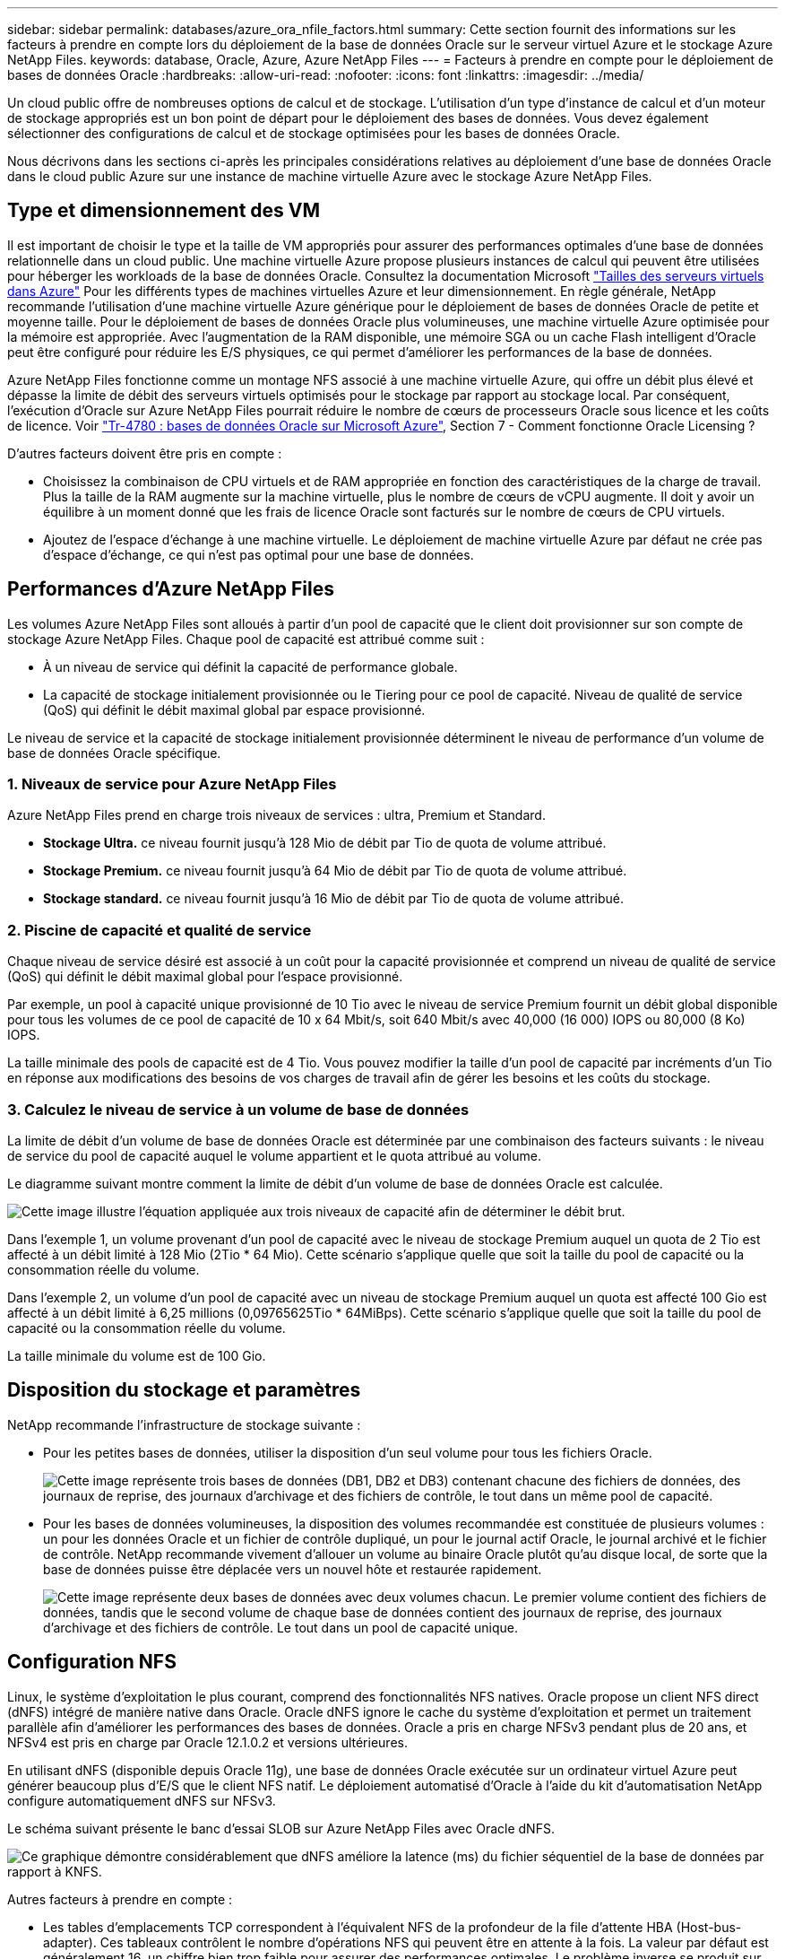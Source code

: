 ---
sidebar: sidebar 
permalink: databases/azure_ora_nfile_factors.html 
summary: Cette section fournit des informations sur les facteurs à prendre en compte lors du déploiement de la base de données Oracle sur le serveur virtuel Azure et le stockage Azure NetApp Files. 
keywords: database, Oracle, Azure, Azure NetApp Files 
---
= Facteurs à prendre en compte pour le déploiement de bases de données Oracle
:hardbreaks:
:allow-uri-read: 
:nofooter: 
:icons: font
:linkattrs: 
:imagesdir: ../media/


[role="lead"]
Un cloud public offre de nombreuses options de calcul et de stockage. L'utilisation d'un type d'instance de calcul et d'un moteur de stockage appropriés est un bon point de départ pour le déploiement des bases de données. Vous devez également sélectionner des configurations de calcul et de stockage optimisées pour les bases de données Oracle.

Nous décrivons dans les sections ci-après les principales considérations relatives au déploiement d'une base de données Oracle dans le cloud public Azure sur une instance de machine virtuelle Azure avec le stockage Azure NetApp Files.



== Type et dimensionnement des VM

Il est important de choisir le type et la taille de VM appropriés pour assurer des performances optimales d'une base de données relationnelle dans un cloud public. Une machine virtuelle Azure propose plusieurs instances de calcul qui peuvent être utilisées pour héberger les workloads de la base de données Oracle. Consultez la documentation Microsoft link:https://docs.microsoft.com/en-us/azure/virtual-machines/sizes["Tailles des serveurs virtuels dans Azure"^] Pour les différents types de machines virtuelles Azure et leur dimensionnement. En règle générale, NetApp recommande l'utilisation d'une machine virtuelle Azure générique pour le déploiement de bases de données Oracle de petite et moyenne taille. Pour le déploiement de bases de données Oracle plus volumineuses, une machine virtuelle Azure optimisée pour la mémoire est appropriée. Avec l'augmentation de la RAM disponible, une mémoire SGA ou un cache Flash intelligent d'Oracle peut être configuré pour réduire les E/S physiques, ce qui permet d'améliorer les performances de la base de données.

Azure NetApp Files fonctionne comme un montage NFS associé à une machine virtuelle Azure, qui offre un débit plus élevé et dépasse la limite de débit des serveurs virtuels optimisés pour le stockage par rapport au stockage local. Par conséquent, l'exécution d'Oracle sur Azure NetApp Files pourrait réduire le nombre de cœurs de processeurs Oracle sous licence et les coûts de licence. Voir link:https://www.netapp.com/media/17105-tr4780.pdf["Tr-4780 : bases de données Oracle sur Microsoft Azure"^], Section 7 - Comment fonctionne Oracle Licensing ?

D'autres facteurs doivent être pris en compte :

* Choisissez la combinaison de CPU virtuels et de RAM appropriée en fonction des caractéristiques de la charge de travail. Plus la taille de la RAM augmente sur la machine virtuelle, plus le nombre de cœurs de vCPU augmente. Il doit y avoir un équilibre à un moment donné que les frais de licence Oracle sont facturés sur le nombre de cœurs de CPU virtuels.
* Ajoutez de l'espace d'échange à une machine virtuelle. Le déploiement de machine virtuelle Azure par défaut ne crée pas d'espace d'échange, ce qui n'est pas optimal pour une base de données.




== Performances d'Azure NetApp Files

Les volumes Azure NetApp Files sont alloués à partir d'un pool de capacité que le client doit provisionner sur son compte de stockage Azure NetApp Files. Chaque pool de capacité est attribué comme suit :

* À un niveau de service qui définit la capacité de performance globale.
* La capacité de stockage initialement provisionnée ou le Tiering pour ce pool de capacité. Niveau de qualité de service (QoS) qui définit le débit maximal global par espace provisionné.


Le niveau de service et la capacité de stockage initialement provisionnée déterminent le niveau de performance d'un volume de base de données Oracle spécifique.



=== 1. Niveaux de service pour Azure NetApp Files

Azure NetApp Files prend en charge trois niveaux de services : ultra, Premium et Standard.

* *Stockage Ultra.* ce niveau fournit jusqu'à 128 Mio de débit par Tio de quota de volume attribué.
* *Stockage Premium.* ce niveau fournit jusqu'à 64 Mio de débit par Tio de quota de volume attribué.
* *Stockage standard.* ce niveau fournit jusqu'à 16 Mio de débit par Tio de quota de volume attribué.




=== 2. Piscine de capacité et qualité de service

Chaque niveau de service désiré est associé à un coût pour la capacité provisionnée et comprend un niveau de qualité de service (QoS) qui définit le débit maximal global pour l'espace provisionné.

Par exemple, un pool à capacité unique provisionné de 10 Tio avec le niveau de service Premium fournit un débit global disponible pour tous les volumes de ce pool de capacité de 10 x 64 Mbit/s, soit 640 Mbit/s avec 40,000 (16 000) IOPS ou 80,000 (8 Ko) IOPS.

La taille minimale des pools de capacité est de 4 Tio. Vous pouvez modifier la taille d'un pool de capacité par incréments d'un Tio en réponse aux modifications des besoins de vos charges de travail afin de gérer les besoins et les coûts du stockage.



=== 3. Calculez le niveau de service à un volume de base de données

La limite de débit d'un volume de base de données Oracle est déterminée par une combinaison des facteurs suivants : le niveau de service du pool de capacité auquel le volume appartient et le quota attribué au volume.

Le diagramme suivant montre comment la limite de débit d'un volume de base de données Oracle est calculée.

image:db_ora_azure_anf_factors_01.png["Cette image illustre l'équation appliquée aux trois niveaux de capacité afin de déterminer le débit brut."]

Dans l'exemple 1, un volume provenant d'un pool de capacité avec le niveau de stockage Premium auquel un quota de 2 Tio est affecté à un débit limité à 128 Mio (2Tio * 64 Mio). Cette scénario s'applique quelle que soit la taille du pool de capacité ou la consommation réelle du volume.

Dans l'exemple 2, un volume d'un pool de capacité avec un niveau de stockage Premium auquel un quota est affecté 100 Gio est affecté à un débit limité à 6,25 millions (0,09765625Tio * 64MiBps). Cette scénario s'applique quelle que soit la taille du pool de capacité ou la consommation réelle du volume.

La taille minimale du volume est de 100 Gio.



== Disposition du stockage et paramètres

NetApp recommande l'infrastructure de stockage suivante :

* Pour les petites bases de données, utiliser la disposition d'un seul volume pour tous les fichiers Oracle.
+
image:db_ora_azure_anf_factors_02.png["Cette image représente trois bases de données (DB1, DB2 et DB3) contenant chacune des fichiers de données, des journaux de reprise, des journaux d'archivage et des fichiers de contrôle, le tout dans un même pool de capacité."]

* Pour les bases de données volumineuses, la disposition des volumes recommandée est constituée de plusieurs volumes : un pour les données Oracle et un fichier de contrôle dupliqué, un pour le journal actif Oracle, le journal archivé et le fichier de contrôle. NetApp recommande vivement d'allouer un volume au binaire Oracle plutôt qu'au disque local, de sorte que la base de données puisse être déplacée vers un nouvel hôte et restaurée rapidement.
+
image:db_ora_azure_anf_factors_03.png["Cette image représente deux bases de données avec deux volumes chacun. Le premier volume contient des fichiers de données, tandis que le second volume de chaque base de données contient des journaux de reprise, des journaux d'archivage et des fichiers de contrôle. Le tout dans un pool de capacité unique."]





== Configuration NFS

Linux, le système d'exploitation le plus courant, comprend des fonctionnalités NFS natives. Oracle propose un client NFS direct (dNFS) intégré de manière native dans Oracle. Oracle dNFS ignore le cache du système d'exploitation et permet un traitement parallèle afin d'améliorer les performances des bases de données. Oracle a pris en charge NFSv3 pendant plus de 20 ans, et NFSv4 est pris en charge par Oracle 12.1.0.2 et versions ultérieures.

En utilisant dNFS (disponible depuis Oracle 11g), une base de données Oracle exécutée sur un ordinateur virtuel Azure peut générer beaucoup plus d'E/S que le client NFS natif. Le déploiement automatisé d'Oracle à l'aide du kit d'automatisation NetApp configure automatiquement dNFS sur NFSv3.

Le schéma suivant présente le banc d'essai SLOB sur Azure NetApp Files avec Oracle dNFS.

image:db_ora_azure_anf_factors_04.png["Ce graphique démontre considérablement que dNFS améliore la latence (ms) du fichier séquentiel de la base de données par rapport à KNFS."]

Autres facteurs à prendre en compte :

* Les tables d'emplacements TCP correspondent à l'équivalent NFS de la profondeur de la file d'attente HBA (Host-bus-adapter). Ces tableaux contrôlent le nombre d'opérations NFS qui peuvent être en attente à la fois. La valeur par défaut est généralement 16, un chiffre bien trop faible pour assurer des performances optimales. Le problème inverse se produit sur les noyaux Linux plus récents : la limite de la table des emplacements TCP augmente automatiquement par envoi de demandes, jusqu'à atteindre le niveau de saturation du serveur NFS.
+
Pour des performances optimales, ajustez les paramètres du noyau qui contrôlent les tables d'emplacements TCP sur 128.

+
[source, cli]
----
sysctl -a | grep tcp.*.slot_table
----
* Le tableau suivant présente les options de montage NFS recommandées pour une instance unique de Linux NFSv3.
+
image:aws_ora_fsx_ec2_nfs_01.png["Ce tableau présente les options de montage NFS détaillées pour les types de fichiers suivants, les fichiers de contrôle, les fichiers de données, les journaux de reprise, ORACLE_HOME, Et ORACLE_BASE."]




NOTE: Avant d'utiliser dNFS, vérifiez que les correctifs décrits dans Oracle Doc 1495104.1 sont installés. La matrice de support NetApp pour NFSv3 et NFSv4 n'inclut pas de systèmes d'exploitation spécifiques. Tous les systèmes d'exploitation conformes à la RFC sont pris en charge. Lors d'une recherche dans la prise en charge en ligne de IMT pour NFSv3 ou NFSv4, ne sélectionnez pas de système d'exploitation spécifique, car aucune correspondance ne sera affichée. Tous les systèmes d'exploitation sont implicitement pris en charge par la politique générale.

